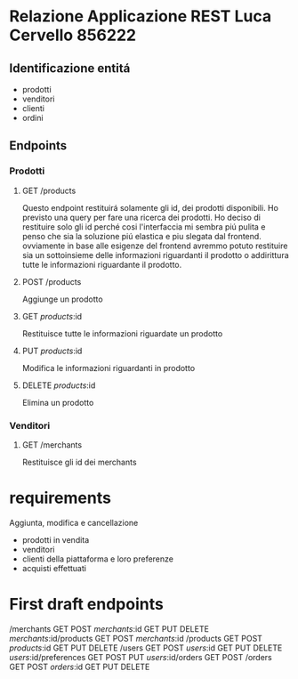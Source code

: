 
* Relazione Applicazione REST Luca Cervello 856222

** Identificazione entitá

- prodotti
- venditori
- clienti
- ordini

** Endpoints

*** Prodotti
**** GET /products
     Questo endpoint restituirá solamente gli id, dei prodotti disponibili.
     Ho previsto una query per fare una ricerca dei prodotti.
     Ho deciso di restituire solo gli id perché cosi l'interfaccia mi sembra piú pulita e penso che sia la soluzione piú elastica
     e piu slegata dal frontend.
     ovviamente in base alle esigenze del frontend avremmo potuto restituire sia un sottoinsieme delle informazioni
     riguardanti il prodotto o addirittura tutte le informazioni riguardante il prodotto.
**** POST /products
     Aggiunge un prodotto
**** GET /products/:id 
     Restituisce tutte le informazioni riguardate un prodotto
**** PUT /products/:id 
     Modifica le informazioni riguardanti in prodotto
**** DELETE /products/:id
     Elimina un prodotto
*** Venditori
**** GET /merchants
     Restituisce gli id dei merchants
* requirements
Aggiunta, modifica e cancellazione
- prodotti in vendita
- venditori
- clienti della piattaforma e loro preferenze
- acquisti effettuati
* First draft endpoints

/merchants GET POST 
/merchants/:id GET PUT DELETE
/merchants/:id/products GET POST
/merchants/:id
/products GET POST
/products/:id GET PUT DELETE
/users GET POST
/users/:id GET PUT DELETE
/users/:id/preferences GET POST PUT
/users/:id/orders GET POST
/orders GET POST
/orders/:id GET PUT DELETE
